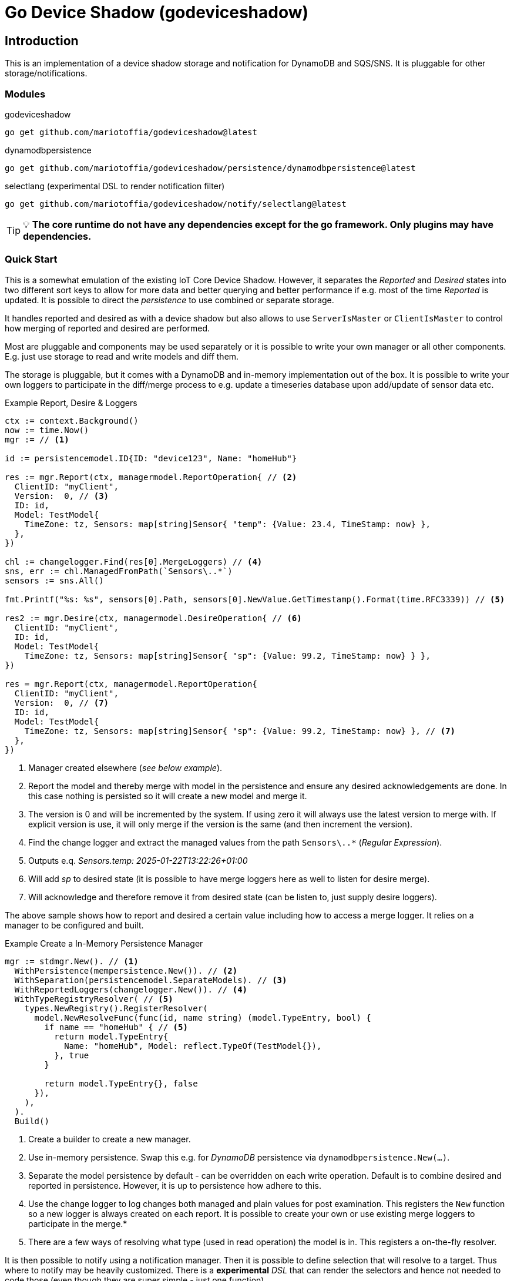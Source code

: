 = Go Device Shadow (godeviceshadow)

== Introduction
This is an implementation of a device shadow storage and notification for DynamoDB and SQS/SNS. It is pluggable for other storage/notifications.

=== Modules

.godeviceshadow
[source,bash]
----
go get github.com/mariotoffia/godeviceshadow@latest
----

.dynamodbpersistence
[source,bash]
----
go get github.com/mariotoffia/godeviceshadow/persistence/dynamodbpersistence@latest
----

.selectlang (experimental DSL to render notification filter)
[source,bash]
----
go get github.com/mariotoffia/godeviceshadow/notify/selectlang@latest
----


TIP: 💡 *The core runtime do not have any dependencies except for the go framework. Only plugins may have dependencies.*

=== Quick Start
This is a somewhat emulation of the existing IoT Core Device Shadow. However, it separates the _Reported_ and _Desired_ states into two different sort keys to allow for more data and better querying and better performance if e.g. most of the time _Reported_ is updated. It is possible to direct the _persistence_ to use combined or separate storage.

It handles reported and desired as with a device shadow but also allows to use `ServerIsMaster` or `ClientIsMaster` to control how merging of reported and desired are performed.

Most are pluggable and components may be used separately or it is possible to write your own manager or all other components. E.g. just use storage to read and write models and diff them.

The storage is pluggable, but it comes with a DynamoDB and in-memory implementation out of the box. It is possible to write your own loggers to participate in the diff/merge process to e.g. update a timeseries database upon add/update of sensor data etc.

.Example Report, Desire & Loggers
[source,go]
----
ctx := context.Background()
now := time.Now()
mgr := // <1>

id := persistencemodel.ID{ID: "device123", Name: "homeHub"}

res := mgr.Report(ctx, managermodel.ReportOperation{ // <2>
  ClientID: "myClient",
  Version:  0, // <3>
  ID: id,
  Model: TestModel{
    TimeZone: tz, Sensors: map[string]Sensor{ "temp": {Value: 23.4, TimeStamp: now} },
  },
})

chl := changelogger.Find(res[0].MergeLoggers) // <4>
sns, err := chl.ManagedFromPath(`Sensors\..*`)
sensors := sns.All()

fmt.Printf("%s: %s", sensors[0].Path, sensors[0].NewValue.GetTimestamp().Format(time.RFC3339)) // <5>

res2 := mgr.Desire(ctx, managermodel.DesireOperation{ // <6>
  ClientID: "myClient",
  ID: id,
  Model: TestModel{
    TimeZone: tz, Sensors: map[string]Sensor{ "sp": {Value: 99.2, TimeStamp: now} } },
})

res = mgr.Report(ctx, managermodel.ReportOperation{
  ClientID: "myClient",
  Version:  0, // <7>
  ID: id,
  Model: TestModel{
    TimeZone: tz, Sensors: map[string]Sensor{ "sp": {Value: 99.2, TimeStamp: now} }, // <7>
  },  
})
----
<1> Manager created elsewhere (_see below example_).
<2> Report the model and thereby merge with model in the persistence and ensure any desired acknowledgements are done. In this case nothing is persisted so it will create a new model and merge it.
<3> The version is 0 and will be incremented by the system. If using zero it will always use the latest version to merge with. If explicit version is use, it will only merge if the version is the same (and then increment the version).
<4> Find the change logger and extract the managed values from the path `Sensors\..*` (_Regular Expression_).
<5> Outputs e.q. _Sensors.temp: 2025-01-22T13:22:26+01:00_
<6> Will add _sp_ to desired state (it is possible to have merge loggers here as well to listen for desire merge).
<7> Will acknowledge and therefore remove it from desired state (can be listen to, just supply desire loggers).

The above sample shows how to report and desired a certain value including how to access a merge logger. It relies on a manager to be configured and built.

.Example Create a In-Memory Persistence Manager
[source,go]
----
mgr := stdmgr.New(). // <1>
  WithPersistence(mempersistence.New()). // <2>
  WithSeparation(persistencemodel.SeparateModels). // <3>
  WithReportedLoggers(changelogger.New()). // <4>
  WithTypeRegistryResolver( // <5>
    types.NewRegistry().RegisterResolver(
      model.NewResolveFunc(func(id, name string) (model.TypeEntry, bool) {
        if name == "homeHub" { // <5>
          return model.TypeEntry{
            Name: "homeHub", Model: reflect.TypeOf(TestModel{}),
          }, true
        }

        return model.TypeEntry{}, false
      }),
    ),
  ).
  Build()
----
<1> Create a builder to create a new manager.
<2> Use in-memory persistence. Swap this e.g. for _DynamoDB_ persistence via `dynamodbpersistence.New(...)`.
<3> Separate the model persistence by default - can be overridden on each write operation. Default is to combine desired and reported in persistence. However, it is up to persistence how adhere to this.
<4> Use the change logger to log changes both managed and plain values for post examination. This registers the `New` function so a new logger is always created on each report. It is possible to create your own or use existing merge loggers to participate in the merge.* 
<5> There are a few ways of resolving what type (used in read operation) the model is in. This registers a on-the-fly resolver.

It is then possible to notify using a notification manager. Then it is possible to define selection that will resolve to a target. Thus where to notify may be heavily customized. There is a *experimental* _DSL_ that can render the selectors and hence not needed to code those (even though they are super simple - just one function).

.Example Notification Selection DSL
[source,go]
----
stmt := `(
			id: /myDevice-\d+/ AND // <1>
			name: 'homeHub' AND 
			operation: report,desired
		)
		AND
		(add,update:/^Sensors.indoor-\d+$/ == 'temp'  // <2>
		WHERE ( // <3>
			value > 20 OR (value == /^re-\d+/ AND value != 'apa' OR (value > 99 AND value != /^bubben-\d+$/)))
		)
		OR 
		(acknowledge) // <4>
`
----
<1> One or more primary expressions that matches the ID and which operation.
<2> Zero or more log expressions that interacts with the values being handled
<3> Log expressions may have as many constraints as needed. It is possible to mix _value_ expressions and it will capture
only values that it may do with the expression. For example float values will be converted to string when regex etc.
<4> It is also possible to select all acknowledged values

When a `Selection` returns `true`, the target may be invoked.

NOTE: 🚨 *The DSL is experimental and may change in the future.*

The `Selection` may be used to capture a set of values. Just submit `true` on the _value_ parameter when processing. Thus, they may be used outside the notification mechanism.

== TIP 💡: View All Examples
To view all examples, visit the https://github.com/mariotoffia/godeviceshadow/tree/main/examples[Examples] directory.

== Core Concepts

This is a model runtime and not a plain _JSON_ runtime, thus it handles golang models. The main interface is the `model.ValueAndTimestamp` of which it uses to discover variables and handle them.

ValueAndTimestamp Interface
[source,go]
----
// ValueAndTimestamp is the interface that fields must implement if they
// support timestamp-based merging.
type ValueAndTimestamp interface {
  // GetTimestamp will return the timestamp associated with the value. This is
  // used to determine which value is newer when a merge is commenced.
  GetTimestamp() time.Time
  // GetValue will return the value that the timestamp is associated with.
  //
  // If multiple values, the instance itself is the value and this method
  // will return the _"default"_ value. If the value is a map[string]any
  // it will return all values where the key is the name of the value.
  //
  // The latter gives the caller a way of knowing what values are relevant
  // to e.g. log instead of iterate the whole struct.
  GetValue() any
}
----

Those may be anywhere in a structs, maps etc. The system will iterate all and handle all such elements.

.Example "DeviceShadow" Model
[source,go]
----
type HomeTemperatureHub struct {
  *MetaInfo      `json:"meta,omitempty"`
  ClimateSensors *ClimateSensors            `json:"climate,omitempty"`
  IndoorTempSP   *IndoorTemperatureSetPoint `json:"indoor_temp_sp,omitempty"` // Important omitempty when used in desired
}

type MetaInfo struct {
  TimeZone string `json:"tz,omitempty"`
  Owner    string `json:"owner,omitempty"`
}

type Direction string

const (
  DirectionNorth Direction = "north"
  DirectionSouth Direction = "south"
  DirectionEast  Direction = "east"
  DirectionWest  Direction = "west"
)

type IndoorTemperatureSensor struct {
  Floor       int       `json:"floor"`
  Direction   Direction `json:"direction"`
  Temperature float64   `json:"t"`
  Humidity    float64   `json:"h"`
  UpdatedAt   time.Time `json:"ts"`
}

func (idt *IndoorTemperatureSensor) GetTimestamp() time.Time {
  return idt.UpdatedAt
}

func (idt *IndoorTemperatureSensor) GetValue() any {
  return map[string]any{ // <1>
    "floor":       idt.Floor,
    "direction":   idt.Direction,
    "temperature": idt.Temperature,
    "humidity":    idt.Humidity,
  }
}

type OutdoorTemperatureSensor struct {
  Direction   Direction `json:"direction"`
  Temperature float64   `json:"t"`
  Humidity    float64   `json:"h"`
  UpdatedAt   time.Time `json:"ts"`
}

func (ots *OutdoorTemperatureSensor) GetTimestamp() time.Time {
  return ots.UpdatedAt // <2>
}

func (ots *OutdoorTemperatureSensor) GetValue() any {
  return map[string]any{
    "direction":   ots.Direction,
    "temperature": ots.Temperature,
    "humidity":    ots.Humidity,
  }
}

type IndoorTemperatureSetPoint struct {
  SetPoint  float64   `json:"sp"`
  UpdatedAt time.Time `json:"ts"`
}

func (sp *IndoorTemperatureSetPoint) GetTimestamp() time.Time {
  return sp.UpdatedAt
}

func (sp *IndoorTemperatureSetPoint) GetValue() any {
  return sp.SetPoint
}

type ClimateSensors struct {
  Outdoor map[string]OutdoorTemperatureSensor `json:"outdoor,omitempty"`
  Indoor  map[string]IndoorTemperatureSensor  `json:"indoor,omitempty"`
}
----
<1> When map, it will check all values to determine if any value change has occurred, otherwise just return a plain value.
<2> This is the timestamp it will use to determine if the value is newer or older (or same).

== Device Shadow Layout

The device shadow is rather alike the IoT Core Device Shadow but with a few differences. It can split the _Reported_ and _Desired_ states into two different sort keys to allow for more data and better querying and possibly performance.

=== Loggers

There is a pluggable logger architecture to allow for multiple loggers to participate in report diff or desired acknowledges/diffs. This allows for e.g. output the changes or to store added/changed values in _Amazon Aurora DSQL_, _Time-Stream_ or similar storage. Loggers may interact with "plain" elements such as simple string or the "managed" (those who implements the `model.ValueAndTimestamp` interface).

Loggers ar very easy to create since they rely on two functions only to allow for add, remove, changed, and not changed. Thus it is possible to check what has not changed as well!

.Logger Interface
[source,go]
----
type MergeLogger interface {
  Managed(
    path string,
    operation MergeOperation, // <1>
    oldValue, newValue ValueAndTimestamp,
    oldTimeStamp, newTimeStamp time.Time)

  Plain(path string, operation MergeOperation, oldValue, newValue any) // <2>
}
----
<1> The `MergeOperation` specifies if it is an add, remove, change or not changed operation.
<2> The `Plain` method is used for plain values that does not implement the `ValueAndTimestamp` interface such as a `string`.

=== Notifications

When a shadow is updated, a notification can be sent to listeners. This is done by the notification implementation. 

Each target registration specifies what type of plugin (e.g. _SQS_), attributes such as the queue name, topic name, etc.

In addition the attributes specifies what type of events to listen for:
* Report, Desired or Both
* Regexp for PK and SK combined with a'#' separator.
* Old, New, Diff (or any combination of these)

The registrations are stored as _JSON_ with the event lambda itself (for dynamodb stream). 


== Client SDK

=== Deviations

There are many deviations from the IoT Core Device Shadow. One of the most prominent is the notion of the device shadow _MODEL_ in go struct instead of plain _JSON_. This allows for a more type-safe way of handling the device shadow.

In this implementation, it is possible to control how the merge is done i.e. if server is master or client is master where the latter allows for client to delete entries that are not present in the client model. The former do not allow for deletion of entries, instead it only supports addition, updates and no changes.

=== Timestamps

The timestamps on the items in the device shadow is completely different than for the IoT Core Device Shadow. The timestamps a _RFC3339_ timestamp (but since it uses the interface, they may be anything). The _RFC3339_ timestamp may be used when the tz may differ between the different items.

The value and timestamp is clumped together and is accessed via `ValueAndTimestamp` _interface_. The underlying struct may be anything. Each item that you want to make the client handle timestamps for must implement this interface.

.Example Model
[source,go]
----
type SensorValue struct {
  ValueAndTimestamp
  Timestamp time.Time `json:"timestamp"` // <1>
  Value any `json:"value"` // <2>
}

type Building struct {
  Controller Controller `json:"controller"`
}

type Controller struct {
  ID string `json:"id"`
  Serial string `json:"serial"`
  Brand string `json:"brand,omitempty"`
  Circuits map[int]Circuit `json:"circuits,omitempty"`
}

type Circuit struct {
   Senors map[string]SensorValue `json:"sensors,omitempty"` // <3>
}
----
<1> This is the timestamp that the sensor value was read for this example, it is possible to have many different types as long as it implements the `ValueAndTimestamp` interface.
<2> The value may be anything. If it is a map[string]any, it will compare each entry in the map to determine if it has changed or not. In that way it is possible to present a set of values that this sensor value represents.
<3> Here all sensor values are stored as a map with the sensor name as the key and the value as the value. The value is a struct that implements the `ValueAndTimestamp` interface.

=== Creating or Updating the Device Shadow

When writing to the device shadow, for example _Report_, the _SDK_ will read the whole document and marshal it to the registered model. For example `Building` it will iterate all the fields and check if they implement the `ValueAndTimestamp` interface. If they do, it will use it to check if the client model is newer than the device shadow model. If it is, the client model value will be kept, if older, the device shadow model value will be copied to the client model.

If any field is missing in the client model but present in the shadow model, it will be added to the client model. If any field is present in the client model but not in the shadow model, it will be kept (se _Deleting an Element_ for the options).

When done it will write the loaded it back conditionally on version and increment the version (atomically). This is done with an updated timestamp of `time.Now.UTC().UnixNano()`. If the client supplied a `ClientToken` string, it will be added to the shadow as well.

On conflict, the client will read the shadow again and redo the merge and write it back again. After _n_ times it will give up and return an conflict error.

=== Deleting an Element

When iterating merging the structures there are two modes:  _ClientIsMaster_ and  _ServerIsMaster_.

When _ClientIsMaster_ it will just check elements that are timestamped and exists on both models. If the server model value is newer, the value will be copied to the client model. Otherwise the client model will be kept as is.

If the _ServerIsMaster_ mode it will not allow the client to delete any property only, add, update or keep values are possible.

In both modes, all values that do not implement `ValueAndTimestamp` are just used as is on the client model to write the device shadow (i.e. always overwritten without any timestamp handling).

When _ServerIsMaster_ it is not possible to delete elements only add and updates are possible from the client model.

=== Desired State

This is to denote the desired state and when the client wants to report a state it may also include that the _SDK_ shall load the desired state and clear it when the desired state value are the same as reported.

In this case it will need to do this in a transaction since it is two different sort keys. For example in DynamoDB this is done using the transaction _API_.

== Development

=== Submodules

When a plugin needs to have a external dependency it is *REQUIRED* that it will be it's own module in order to have the core framework free from other dependencies that the go framework and the test framework.

Add the `Makefile` to do versioning see https://github.com/mariotoffia/godeviceshadow/blob/main/examples/Makefile[Makefile] and copy the _version_ target to allow for versioning of the plugin. Add the module in this readme under the <<Modules>> section so it is clear that this is a submodule that may be referenced in a external project (or this).